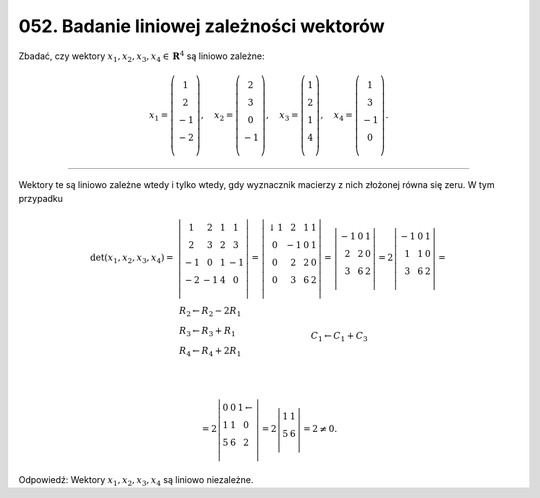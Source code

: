 ﻿052. Badanie liniowej zależności wektorów
=========================================

Zbadać,  czy  wektory  :math:`x_1 ,x_2 ,x_3 ,x_4  \in {\boldsymbol{R}}^4` są  liniowo zależne:

.. math::

   x_1  = \left( {\begin{array}{*{20}c}
    1 \\
    2 \\
    { - 1} \\
    { - 2} \\
   \end{array}} \right), \quad x_2  = \left( {\begin{array}{*{20}c}
    2 \\
    3 \\
    0 \\
    { - 1} \\
   \end{array}} \right), \quad x_3  = \left( {\begin{array}{*{20}c}
   1  \\
   2  \\
   1  \\
   4  \\
   \end{array}} \right), \quad x_4  = \left( {\begin{array}{*{20}c}
    1 \\
    3 \\
    { - 1} \\
    0 \\
   \end{array}} \right).


____________________________________________________________________________________


Wektory  te  są  liniowo zależne  wtedy  i  tylko  wtedy,  gdy  wyznacznik  macierzy  z  nich  złożonej  równa  się  zeru.  W  tym  przypadku

.. math::

   \begin{array}{l}
   {\det (x_1 ,x_2 ,x_3 ,x_4 ) =} & {\left| {\begin{array}{*{20}c}
    1 &  2 &  1 &  1 \\
    2 &  3 &  2 &  3 \\
    { - 1} &  0 &  1 &  { - 1} \\
    { - 2} &  { - 1} &  4 &  0 \\
   \end{array}} \right| = \left| {\begin{array}{*{20}c}
     ↓ 1 &  2 &  1 &  1 \\
    0 &  { - 1} &  0 &  1 \\
    0 &  2 &  2 &  0 \\
    0 &  3 &  6 &  2 \\
   \end{array}} \right| = \left| {\begin{array}{*{20}c}
    { - 1} &  0 &  1 \\
    2 &  2 &  0 \\
    3 &  6 &  2 \\
   \end{array}} \right| = 2 \left| {\begin{array}{*{20}c}
    -1 & 0 & 1  \\
     1 & 1 & 0  \\
     3 & 6 & 2  \\
   \end{array}} \right| = } \\
    & {\begin{array}{*{20}c}
   {\begin{array}{l}
   R_2  \leftarrow R_2  - 2R_{ 1}  \\ 
   R_3  \leftarrow R_3  + R_{ 1}  \\ 
   R_4  \leftarrow R_4  + 2R_{ 1}  \\ 
   \end{array}}
    & & & & & & & & & & & & & & & & &
   C_{ 1}  \leftarrow C_{ 1}  +  C_3 \\
   \end{array}}
   \end{array} \\

   = 2 \left| \begin{array}{*{20}c}
    0 & 0 & 1 \leftarrow \\
    1 & 1 & 0 \\
    5 & 6 & 2 \\
   \end{array} \right| = 2 \left| \begin{array}{cc}
    1 & 1 \\
    5 & 6 \\
   \end{array} \right| = 2 \ne 0 .


Odpowiedź:  Wektory  :math:`x_1 ,x_2 ,x_3 ,x_4`   są  liniowo  niezależne.

